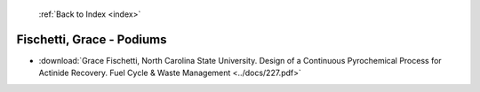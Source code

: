  :ref:`Back to Index <index>`

Fischetti, Grace - Podiums
--------------------------

* :download:`Grace Fischetti, North Carolina State University. Design of a Continuous Pyrochemical Process for Actinide Recovery. Fuel Cycle & Waste Management <../docs/227.pdf>`
